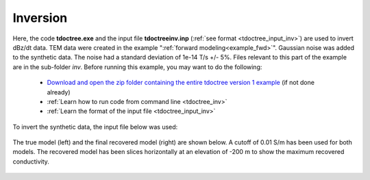 .. _example_inv:

Inversion
=========

Here, the code **tdoctree.exe** and the input file **tdoctreeinv.inp** (:ref:`see format <tdoctree_input_inv>`) are used to invert dBz/dt data. TEM data were created in the example ":ref:`forward modeling<example_fwd>`". Gaussian noise was added to the synthetic data. The noise had a standard deviation of 1e-14 T/s +/- 5\%. Files relevant to this part of the example are in the sub-folder *inv*. Before running this example, you may want to do the following:

	- `Download and open the zip folder containing the entire tdoctree version 1 example <https://github.com/ubcgif/tdoctree/raw/tdoctree/assets/tdoctree_v1_example.zip>`__ (if not done already)
	- :ref:`Learn how to run code from command line <tdoctree_inv>`
	- :ref:`Learn the format of the input file <tdoctree_input_inv>`

To invert the synthetic data, the input file below was used:

.. figure:: ../inputfiles/images/inv_input.png
     :align: center
     :width: 700

The true model (left) and the final recovered model (right) are shown below. A cutoff of 0.01 S/m has been used for both models. The recovered model has been slices horizontally at an elevation of -200 m to show the maximum recovered conductivity.

.. figure:: images/inv.png
     :align: center
     :width: 700

